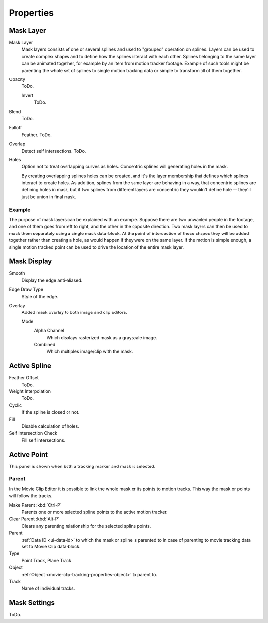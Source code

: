 
**********
Properties
**********

Mask Layer
==========

Mask Layer
   Mask layers consists of one or several splines and used to "grouped" operation on splines.
   Layers can be used to create complex shapes and to define how the splines interact with each other.
   Splines belonging to the same layer can be animated together, for example by an item
   from motion tracker footage.
   Example of such tools might be parenting the whole set of splines to single motion tracking data or
   simple to transform all of them together.

Opacity
   ToDo.

   Invert
      ToDo.
Blend
   ToDo.
Falloff
   Feather. ToDo.
Overlap
   Detect self intersections. ToDo.
Holes
   Option not to treat overlapping curves as holes.
   Concentric splines will generating holes in the mask.

   By creating overlapping splines holes can be created, and
   it's the layer membership that defines which splines interact to create holes.
   As addition, splines from the same layer are behaving in a way,
   that concentric splines are defining holes in mask,
   but if two splines from different layers are concentric they wouldn't define hole --
   they'll just be union in final mask.


Example
-------

The purpose of mask layers can be explained with an example.
Suppose there are two unwanted people in the footage, and one of them goes from left to right, and
the other in the opposite direction. Two mask layers can then be used to mask them separately
using a single mask data-block. At the point of intersection of these shapes they will be added together rather than
creating a hole, as would happen if they were on the same layer. If the motion is simple enough,
a single motion tracked point can be used to drive the location of the entire mask layer.


Mask Display
============

Smooth
   Display the edge anti-aliased.
Edge Draw Type
   Style of the edge.
Overlay
   Added mask overlay to both image and clip editors.

   Mode
      Alpha Channel
         Which displays rasterized mask as a grayscale image.
      Combined
         Which multiples image/clip with the mask.


Active Spline
=============

.. (wip)
   It is possible to control feather of mask, including a way to define non-linear feather.
   Linear feather is controlled by a slider,
   non-linear feather is controlled in the same curve-based way to define feather falloff.

Feather Offset
   ToDo.
Weight Interpolation
   ToDo.
Cyclic
   If the spline is closed or not.
Fill
   Disable calculation of holes.
Self Intersection Check
   Fill self intersections.


Active Point
============

This panel is shown when both a tracking marker and mask is selected.


Parent
------

In the Movie Clip Editor it is possible to link the whole mask or its points to motion tracks.
This way the mask or points will follow the tracks.

Make Parent :kbd:`Ctrl-P`
   Parents one or more selected spline points to the active motion tracker.
Clear Parent :kbd:`Alt-P`
   Clears any parenting relationship for the selected spline points.

Parent
   :ref:`Data ID <ui-data-id>` to which the mask or spline is parented to
   in case of parenting to movie tracking data set to Movie Clip data-block.
Type
   Point Track, Plane Track
Object
   :ref:`Object <movie-clip-tracking-properties-object>` to parent to.
Track
   Name of individual tracks.


Mask Settings
=============

ToDo.
